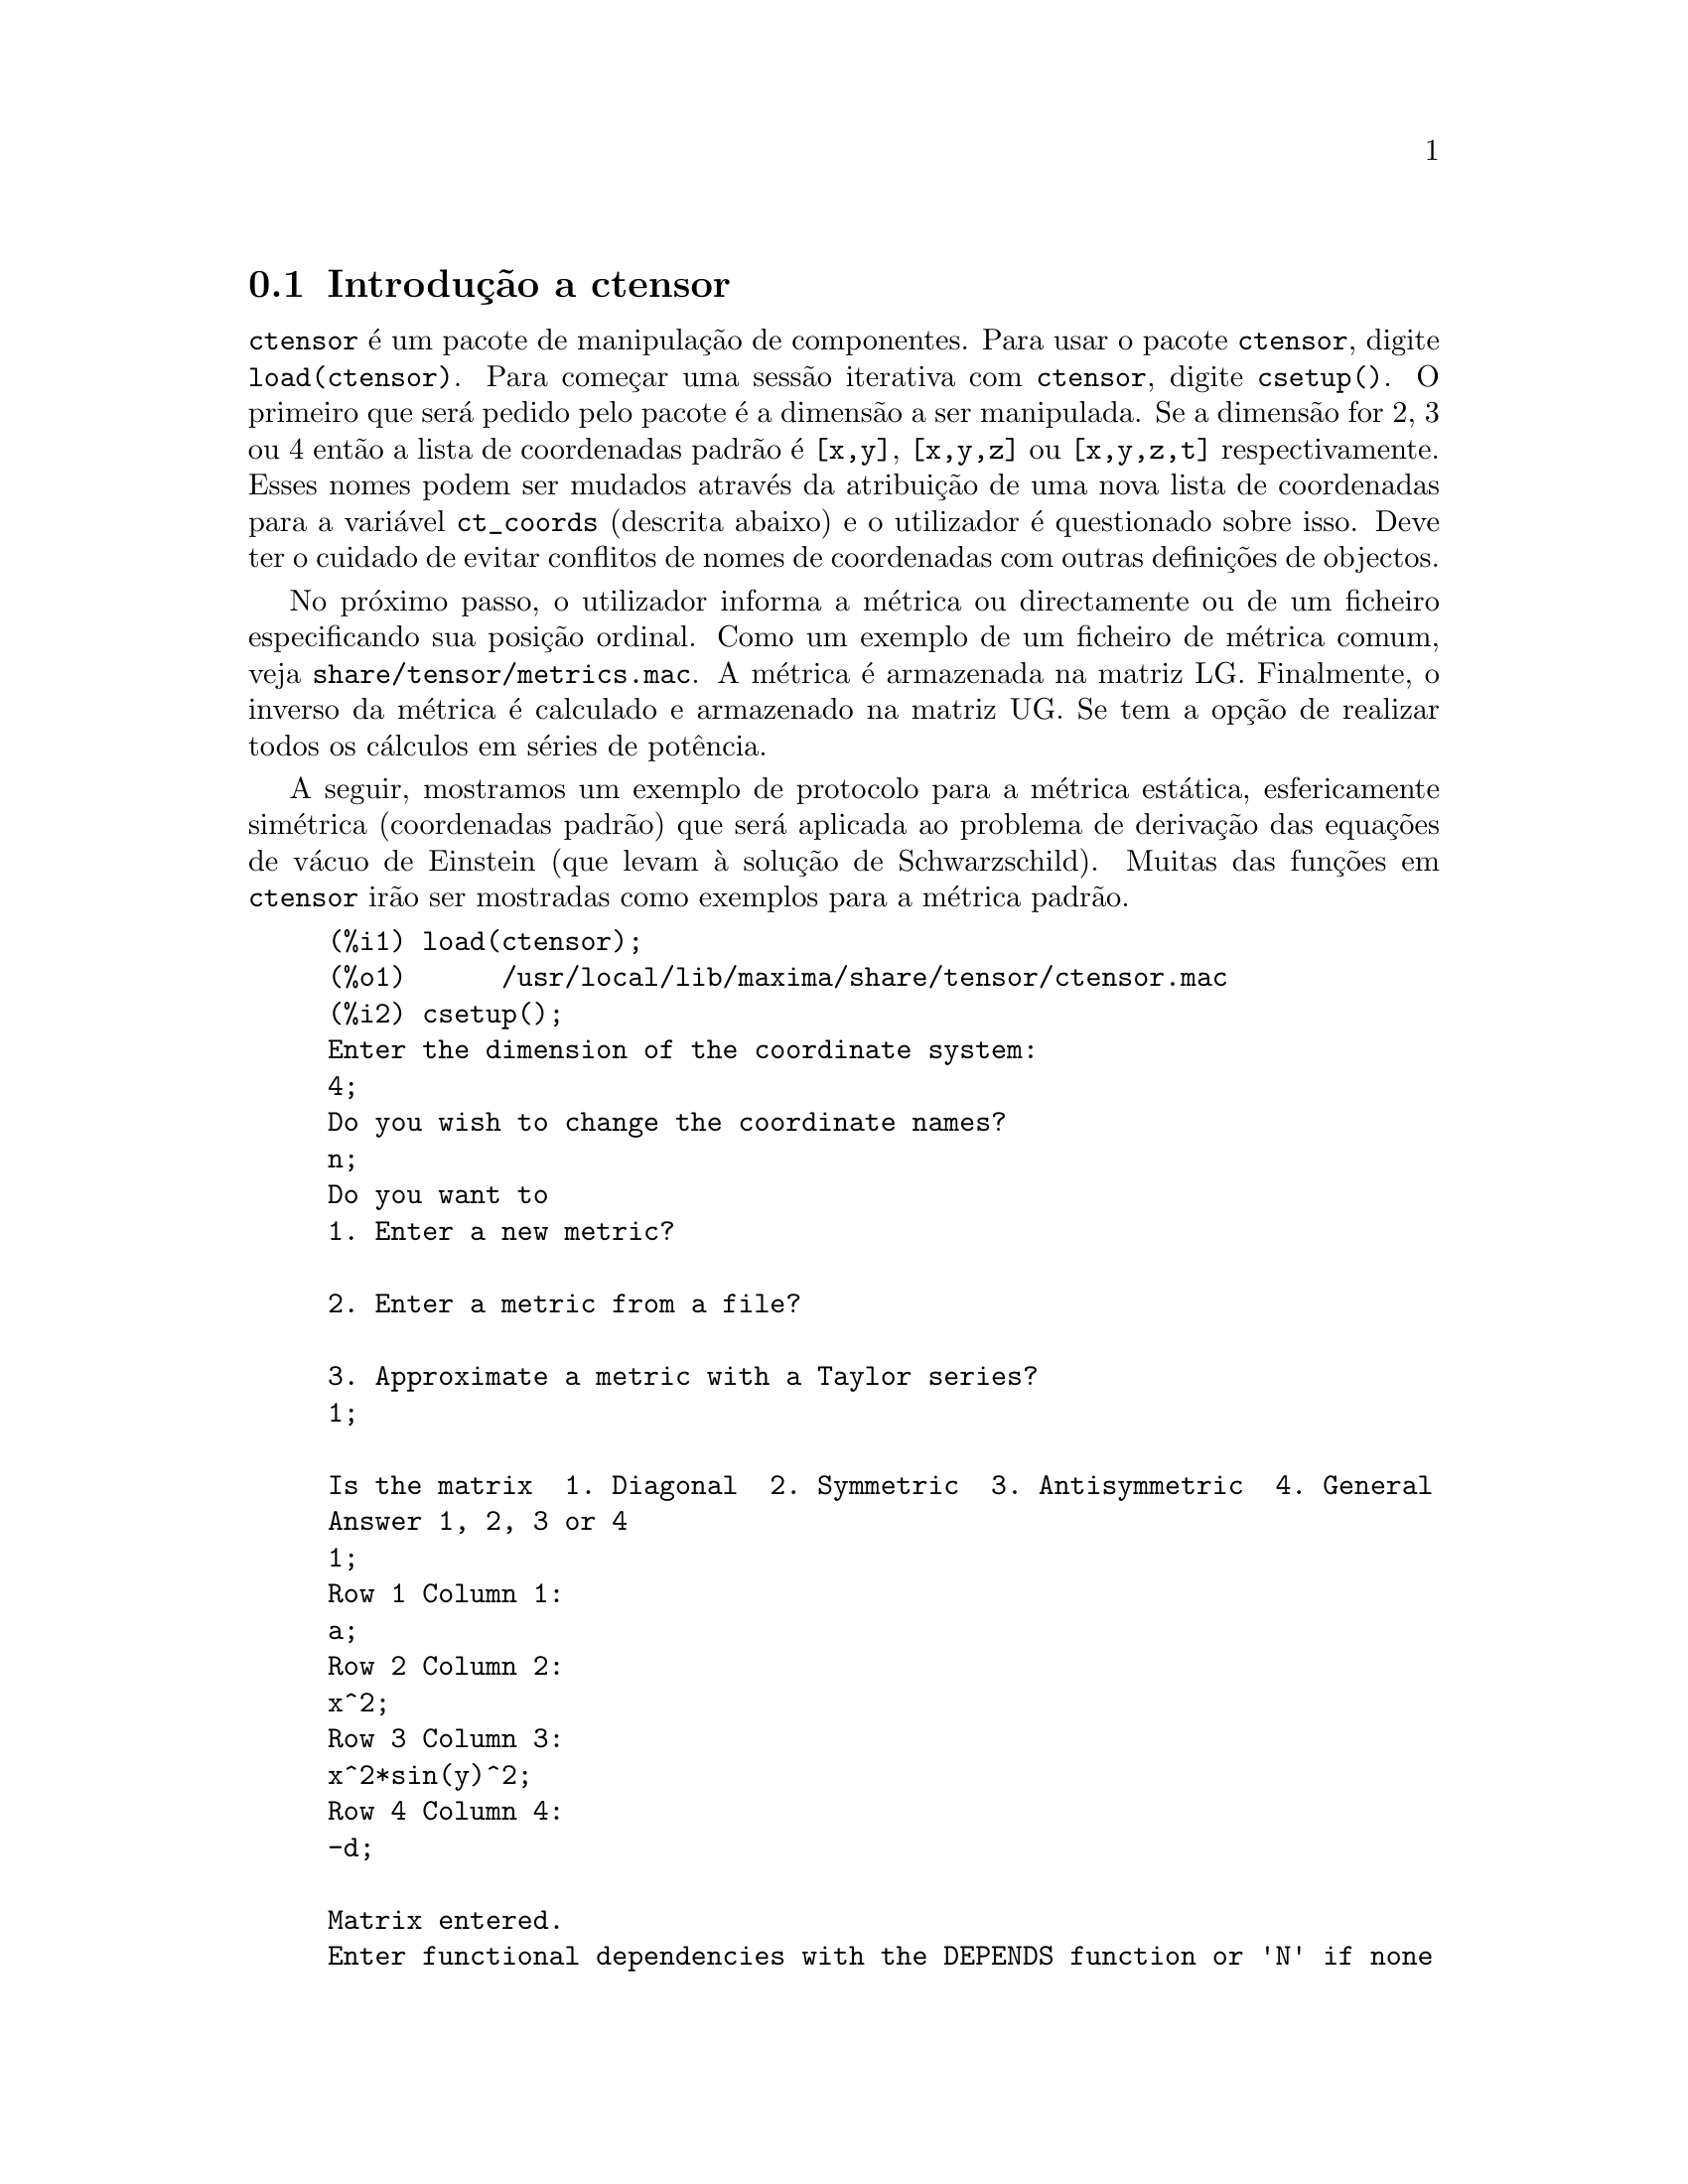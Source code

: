 @c /Ctensor.texi/1.31/Sun Jul 30 08:49:51 2006/-ko/
@menu
* Introdu@,{c}@~ao a ctensor::     
* Defini@,{c}@~oes para ctensor::     
@end menu

@node Introdu@,{c}@~ao a ctensor, Defini@,{c}@~oes para ctensor, ctensor, ctensor
@section Introdu@,{c}@~ao a ctensor

@code{ctensor} @'e um pacote de manipula@,{c}@~ao de
componentes.  Para usar o pacote @code{ctensor}, digite
@code{load(ctensor)}.  Para come@,{c}ar uma sess@~ao iterativa
com @code{ctensor}, digite @code{csetup()}. O primeiro que ser@'a pedido
pelo pacote @'e a dimens@~ao a ser manipulada. Se a dimens@~ao for 2, 3
ou 4 ent@~ao a lista de coordenadas padr@~ao @'e @code{[x,y]},
@code{[x,y,z]} ou @code{[x,y,z,t]} respectivamente.  Esses nomes podem
ser mudados atrav@'es da atribui@,{c}@~ao de uma nova lista de
coordenadas para a vari@'avel @code{ct_coords} (descrita abaixo) e o
utilizador @'e questionado sobre isso. Deve ter o cuidado de evitar
conflitos de nomes de coordenadas com outras defini@,{c}@~oes
de objectos.

No pr@'oximo passo, o utilizador informa a m@'etrica ou directamente ou
de um ficheiro especificando sua posi@,{c}@~ao ordinal. Como
um exemplo de um ficheiro de m@'etrica comum, veja
@file{share/tensor/metrics.mac}. A m@'etrica @'e armazenada na matriz
LG. Finalmente, o inverso da m@'etrica @'e calculado e armazenado na
matriz UG. Se tem a op@,{c}@~ao de realizar todos os
c@'alculos em s@'eries de pot@^encia.

A seguir, mostramos um exemplo de protocolo para a m@'etrica est@'atica,
esfericamente sim@'etrica (coordenadas padr@~ao) que ser@'a aplicada ao
problema de deriva@,{c}@~ao das equa@,{c}@~oes de
v@'acuo de Einstein (que levam @`a solu@,{c}@~ao de
Schwarzschild). Muitas das fun@,{c}@~oes em @code{ctensor}
ir@~ao ser mostradas como exemplos para a m@'etrica padr@~ao.

@example
(%i1) load(ctensor);
(%o1)      /usr/local/lib/maxima/share/tensor/ctensor.mac
(%i2) csetup();
Enter the dimension of the coordinate system: 
4;
Do you wish to change the coordinate names?
n;
Do you want to
1. Enter a new metric?

2. Enter a metric from a file?

3. Approximate a metric with a Taylor series?
1;

Is the matrix  1. Diagonal  2. Symmetric  3. Antisymmetric  4. General
Answer 1, 2, 3 or 4
1;
Row 1 Column 1:
a;
Row 2 Column 2:
x^2;
Row 3 Column 3:
x^2*sin(y)^2;
Row 4 Column 4:
-d;

Matrix entered.
Enter functional dependencies with the DEPENDS function or 'N' if none 
depends([a,d],x);
Do you wish to see the metric? 
y;
                          [ a  0       0        0  ]
                          [                        ]
                          [     2                  ]
                          [ 0  x       0        0  ]
                          [                        ]
                          [         2    2         ]
                          [ 0  0   x  sin (y)   0  ]
                          [                        ]
                          [ 0  0       0       - d ]
(%o2)                                done
(%i3) christof(mcs);
                                            a
                                             x
(%t3)                          mcs        = ---
                                  1, 1, 1   2 a

                                             1
(%t4)                           mcs        = -
                                   1, 2, 2   x

                                             1
(%t5)                           mcs        = -
                                   1, 3, 3   x

                                            d
                                             x
(%t6)                          mcs        = ---
                                  1, 4, 4   2 d

                                              x
(%t7)                          mcs        = - -
                                  2, 2, 1     a

                                           cos(y)
(%t8)                         mcs        = ------
                                 2, 3, 3   sin(y)

                                               2
                                          x sin (y)
(%t9)                      mcs        = - ---------
                              3, 3, 1         a

(%t10)                   mcs        = - cos(y) sin(y)
                            3, 3, 2

                                            d
                                             x
(%t11)                         mcs        = ---
                                  4, 4, 1   2 a
(%o11)                               done

@end example

@c end concepts ctensor
@node Defini@,{c}@~oes para ctensor,  , Introdu@,{c}@~ao a ctensor, ctensor

@section Defini@,{c}@~oes para ctensor

@subsection Inicializa@,{c}@~ao e configura@,{c}@~ao

@deffn {Fun@,{c}@~ao} csetup ()
@'E uma fun@,{c}@~ao no pacote @code{ctensor} (component
tensor) que inicializa o pacote e permite ao utilizador inserir uma
m@'etrica interativamente. Veja @code{ctensor} para mais detalhes.
@end deffn

@deffn {Fun@,{c}@~ao} cmetric (@var{dis})
@deffnx {Fun@,{c}@~ao} cmetric ()
@'E uma fun@,{c}@~ao no pacote @code{ctensor} que calcula o
inverso da m@'etrica e prepara o pacote para c@'alculos adiante.

Se @code{cframe_flag} for @code{false}, a fun@,{c}@~ao calcula
a m@'etrica inversa @code{ug} a partir da matriz @code{lg} (definida
pelo utilizador). O determinante da m@'etrica @'e tamb@'em calculado e
armazenado na vari@'avel @code{gdet}. Mais adiante, o pacote determina
se a m@'etrica @'e diagonal e escolhe o valor de @code{diagmetric}
conforme a determina@,{c}@~ao. Se o argumento opcional
@var{dis} estiver presente e n@~ao for @code{false}, a
sa@'{@dotless{i}}da @'e mostrada ao utilizador pela linha de comando
para que ele possa ver o inverso da m@'etrica.

Se @code{cframe_flag} for @code{true}, a fun@,{c}@~ao espera
que o valor de @code{fri} (a matriz referencial inversa) e @code{lfg} (a
m@'etrica do referencial) sejam definidas. A partir dessas, a matriz do
referencial @code{fr} e a m@'etrica do referencial inverso @code{ufg}
s@~ao calculadas.

@end deffn

@deffn {Fun@,{c}@~ao} ct_coordsys (@var{sistema_de_coordenadas}, @var{extra_arg})
@deffnx {Fun@,{c}@~ao} ct_coordsys (@var{sistema_de_coordenadas})
Escolhe um sistema de coordenadas predefinido e uma m@'etrica. O
argumento @var{sistema_de_coordenadas} pode ser um dos seguintes
s@'{@dotless{i}}mbolos:

@example

  SYMBOL               Dim Coordenadas       Descri@,{c}@~ao/coment@'arios
  --------------------------------------------------------------------------
  cartesian2d           2  [x,y]             Sist. de coord. cartesianas 2D
  polar                 2  [r,phi]           Sist. de coord. Polare
  elliptic              2  [u,v]
  confocalelliptic      2  [u,v]
  bipolar               2  [u,v]
  parabolic             2  [u,v]
  cartesian3d           3  [x,y,z]           Sist. de coord. cartesianas 3D
  polarcylindrical      3  [r,theta,z]
  ellipticcylindrical   3  [u,v,z]           El@'{@dotless{i}}ptica 2D com Z cil@'{@dotless{i}}ndrico
  confocalellipsoidal   3  [u,v,w]
  bipolarcylindrical    3  [u,v,z]           Bipolar 2D com Z cil@'{@dotless{i}}ndrico
  paraboliccylindrical  3  [u,v,z]           Parab@'olico 2D com Z cil@'{@dotless{i}}ndrico
  paraboloidal          3  [u,v,phi]
  conical               3  [u,v,w]
  toroidal              3  [u,v,phi]
  spherical             3  [r,theta,phi]     Sist. de coord. Esf@'ericas
  oblatespheroidal      3  [u,v,phi]
  oblatespheroidalsqrt  3  [u,v,phi]
  prolatespheroidal     3  [u,v,phi]
  prolatespheroidalsqrt 3  [u,v,phi]
  ellipsoidal           3  [r,theta,phi]
  cartesian4d           4  [x,y,z,t]         Sist. de coord. 4D
  spherical4d           4  [r,theta,eta,phi]
  exteriorschwarzschild 4  [t,r,theta,phi]   M@'etrica de Schwarzschild
  interiorschwarzschild 4  [t,z,u,v]        M@'etrica de Schwarzschild Interior
  kerr_newman           4  [t,r,theta,phi]   M@'etrica sim@'etrica axialmente alterada

@end example

@code{sistema_de_coordenadas} pode tamb@'em ser uma lista de fun@,{c}@~oes de transforma@,{c}@~ao,
seguida por uma lista contendo as var@'aveis coordenadas. Por exemplo,
pode especificar uma m@'etrica esf@'erica como segue:

@example

(%i1) load(ctensor);
(%o1)       /share/tensor/ctensor.mac
(%i2) ct_coordsys([r*cos(theta)*cos(phi),r*cos(theta)*sin(phi),
      r*sin(theta),[r,theta,phi]]);
(%o2)                                done
(%i3) lg:trigsimp(lg);
                           [ 1  0         0        ]
                           [                       ]
                           [     2                 ]
(%o3)                      [ 0  r         0        ]
                           [                       ]
                           [         2    2        ]
                           [ 0  0   r  cos (theta) ]
(%i4) ct_coords;
(%o4)                           [r, theta, phi]
(%i5) dim;
(%o5)                                  3

@end example

Fun@,{c}@~oes de transforma@,{c}@~ao podem tamb@'em
serem usadas quando @code{cframe_flag} for @code{true}:

@example

(%i1) load(ctensor);
(%o1)       /share/tensor/ctensor.mac
(%i2) cframe_flag:true;
(%o2)                                true
(%i3) ct_coordsys([r*cos(theta)*cos(phi),r*cos(theta)*sin(phi),
      r*sin(theta),[r,theta,phi]]);
(%o3)                                done
(%i4) fri;
      [ cos(phi) cos(theta)  - cos(phi) r sin(theta)  - sin(phi) r cos(theta) ]
      [                                                                       ]
(%o4) [ sin(phi) cos(theta)  - sin(phi) r sin(theta)   cos(phi) r cos(theta)  ]
      [                                                                       ]
      [     sin(theta)            r cos(theta)                   0            ]
(%i5) cmetric();
(%o5)                                false
(%i6) lg:trigsimp(lg);
                           [ 1  0         0        ]
                           [                       ]
                           [     2                 ]
(%o6)                      [ 0  r         0        ]
                           [                       ]
                           [         2    2        ]
                           [ 0  0   r  cos (theta) ]

@end example

O argumento opcional @var{extra_arg} pode ser qualquer um dos seguintes:
@c LOOKING AT share/tensor/ctensor.mac CIRCA LINE 837, misner IS RECOGNIZED ALSO; WHAT EFFECT DOES IT HAVE ??

@code{cylindrical} diz a @code{ct_coordsys} para anexar uma coordenada
adicional cil@'{@dotless{i}}ndrica.

@code{minkowski} diz a @code{ct_coordsys} para anexar uma coordenada com
assinatura m@'etrica negativa.

@code{all} diz a @code{ct_coordsys} para chamar @code{cmetric} e
@code{christof(false)} ap@'os escolher a m@'etrica.

@c GLOBAL VARIABLE verbose IS USED IN ctensor.mac IN JUST THIS ONE CONTEXT
Se a vari@'avel global @code{verbose} for escolhida para @code{true},
@code{ct_coordsys} mostra os valores de @code{dim}, @code{ct_coords}, e
ou @code{lg} ou @code{lfg} e @code{fri}, dependendo do valor de
@code{cframe_flag}.

@end deffn

@deffn {Fun@,{c}@~ao} init_ctensor ()
Inicializa o pacote @code{ctensor}.

A fun@,{c}@~ao @code{init_ctensor} reinicializa o pacote
@code{ctensor}. Essa fun@,{c}@~ao remove todos os arrays e
matrizes usados por @code{ctensor}, coloca todos os sinalizadores de
volta a seus valores padr@~ao, retorna @code{dim} para 4, e retorna a
m@'etrica do referencial para a m@'etrica do referencial de Lorentz.

@end deffn


@subsection Os tensores do espa@,{c}o curvo

O principal prop@'osito do pacote @code{ctensor} @'e calcular os
tensores do espa@,{c}(tempo) curvo, mais notavelmente os
tensores usados na relatividade geral.

Quando uma base m@'etrica @'e usada, @code{ctensor} pode calcular os
seguintes tensores:

@example

 lg  -- ug
   \      \
    lcs -- mcs -- ric -- uric 
              \      \       \
               \      tracer - ein -- lein
                \
                 riem -- lriem -- weyl
                     \
                      uriem


@end example

@code{ctensor} pode tamb@'em usar referenciais m@'oveis. Quando
@code{cframe_flag} for escolhida para @code{true}, os seguintes tensores
podem ser calculados:

@example

 lfg -- ufg
     \
 fri -- fr -- lcs -- mcs -- lriem -- ric -- uric
      \                       |  \      \       \
       lg -- ug               |   weyl   tracer - ein -- lein
                              |\
                              | riem
                              |
                              \uriem

@end example

@deffn {Fun@,{c}@~ao} christof (@var{dis})
Uma fun@,{c}@~ao no pacote @code{ctensor}.  Essa
fun@,{c}@~ao calcula os s@'{@dotless{i}}mbolos de Christoffel
de ambos os tipos.  O argumento @var{dis} determina quais resultados
s@~ao para serem imediatamente mostrados.  Os s@'{@dotless{i}}mbolos de
Christoffel de primeiro e de segundo tipo s@~ao armazenados nos arrays
@code{lcs[i,j,k]} e @code{mcs[i,j,k]} respectivamente e definidos para
serem sim@'etricos nos primeiros dois @'{@dotless{i}}ndices. Se o
argumento para @code{christof} for @code{lcs} ou for @code{mcs} ent@~ao
o @'unico valor n@~ao nulo de @code{lcs[i,j,k]} ou de @code{mcs[i,j,k]},
respectivamente, ser@'a mostrado. Se o argumento for @code{all} ent@~ao
o @'unico valor n@~ao nulo de @code{lcs[i,j,k]} e o @'unico valor n@~ao
nulo de @code{mcs[i,j,k]} ser@~ao mostrados.  Se o argumento for
@code{false} ent@~ao a exibi@,{c}@~ao dos elementos n@~ao
acontecer@'a. Os elementos do array @code{mcs[i,j,k]} s@~ao definidos de
uma tal maneira que o @'{@dotless{i}}ndice final @'e contravariante.
@end deffn

@deffn {Fun@,{c}@~ao} ricci (@var{dis})
Uma fun@,{c}@~ao no pacote @code{ctensor}.  @code{ricci}
calcula as componentes contravariantes (sim@'etricas) @code{ric[i,j]} do
tensor de Ricci.  Se o argumento @var{dis} for @code{true}, ent@~ao as
componentes n@~ao nulas s@~ao mostradas.
@end deffn

@deffn {Fun@,{c}@~ao} uricci (@var{dis})
Essa fun@,{c}@~ao primeiro calcula as componentes
contravariantes @code{ric[i,j]} do tensor de Ricci.  Ent@~ao o tensor
misto de Ricci @'e calculado usando o tensor m@'etrico contravariante.
Se o valor do argumento @var{dis} for @code{true}, ent@~ao essas
componentes mistas, @code{uric[i,j]} (o @'{@dotless{i}}ndice "i" @'e
covariante e o @'{@dotless{i}}ndice "j" @'e contravariante), ser@~ao
mostradas directamente.  De outra forma, @code{ricci(false)} ir@'a
simplesmente calcular as entradas do array @code{uric[i,j]} sem mostrar
os resultados.

@end deffn
@deffn {Fun@,{c}@~ao} scurvature ()

Retorna a curvatura escalar (obtida atrav@'es da
contra@,{c}@~ao do tensor de Ricci) do Riemaniano multiplicado
com a m@'etrica dada.

@end deffn
@deffn {Fun@,{c}@~ao} einstein (@var{dis})
Uma fun@,{c}@~ao no pacote @code{ctensor}.  @code{einstein}
calcula o tensor misto de Einstein ap@'os os s@'{@dotless{i}}mbolos de
Christoffel e o tensor de Ricci terem sido obtidos (com as
fun@,{c}@~oes @code{christof} e @code{ricci}).  Se o argumento
@var{dis} for @code{true}, ent@~ao os valores n@~ao nulos do tensor
misto de Einstein @code{ein[i,j]} ser@~ao mostrados quando @code{j} for
o @'{@dotless{i}}ndice contravariante.  A vari@'avel @code{rateinstein}
far@'a com que a simplifica@,{c}@~ao racional ocorra sobre
esses componentes. Se @code{ratfac} for @code{true} ent@~ao as
componentes ir@~ao tamb@'em ser factoradas.

@end deffn
@deffn {Fun@,{c}@~ao} leinstein (@var{dis})
Tensor covariante de Einstein. @code{leinstein} armazena o valor do
tensor covariante de Einstein no array @code{lein}. O tensor covariante
de Einstein @'e calculado a partir tensor misto de Einstein @code{ein}
atrav@'es da multiplica@,{c}@~ao desse pelo tensor
m@'etrico. Se o argumento @var{dis} for @code{true}, ent@~ao os valores
n@~ao nulos do tensor covariante de Einstein s@~ao mostrados.

@end deffn

@deffn {Fun@,{c}@~ao} riemann (@var{dis})
Uma fun@,{c}@~ao no pacote @code{ctensor}.  @code{riemann}
calcula o tensor de curvatura de Riemann a partir da m@'etrica dada e
correspondendo aos s@'{@dotless{i}}mbolos de Christoffel. As seguintes
conven@,{c}@~oes de @'{@dotless{i}}ndice s@~ao usadas:

@example
                l      _l       _l       _l   _m    _l   _m
 R[i,j,k,l] =  R    = |      - |      + |    |   - |    |
                ijk     ij,k     ik,j     mk   ij    mj   ik
@end example

Essa nota@,{c}@~ao @'e consistente com a
nota@,{c}@~ao usada por no pacote @code{itensor} e sua
fun@,{c}@~ao @code{icurvature}.  Se o argumento opcional
@var{dis} for @code{true}, as componentes n@~ao nulas
@code{riem[i,j,k,l]} ser@~ao mostradas.  Como com o tensor de Einstein,
v@'arios comutadores escolhidos pelo utilizador controlam a
simplifica@,{c}@~ao de componentes do tensor de Riemann.  Se
@code{ratriemann} for @code{true}, ent@~ao simplifica@,{c}@~ao
racional ser@'a feita. Se @code{ratfac} for @code{true} ent@~ao cada uma
das componentes ir@'a tamb@'em ser factorada.

Se a vari@'avel @code{cframe_flag} for @code{false}, o tensor de Riemann
@'e calculado directamente dos s@'{@dotless{i}}mbolos de Christoffel. Se
@code{cframe_flag} for @code{true}, o tensor covariante de Riemann @'e
calculado primeiro dos coeficientes de campo do referencial.

@end deffn

@deffn {Fun@,{c}@~ao} lriemann (@var{dis})
Tensor covariante de Riemann (@code{lriem[]}).

Calcula o tensor covariante de Riemann como o array @code{lriem}. Se o
argumento @var{dis} for @code{true}, @'unicos valores n@~ao nulos s@~ao
mostrados.

Se a vari@'avel @code{cframe_flag} for @code{true}, o tensor covariante
de Riemann @'e calculado directamente dos coeficientes de campo do
referencial. De outra forma, o tensor (3,1) de Riemann @'e calculado
primeiro.

Para informa@,{c}@~ao sobre a ordena@,{c}@~ao de
@'{@dotless{i}}ndice, veja @code{riemann}.

@end deffn

@deffn {Fun@,{c}@~ao} uriemann (@var{dis})
Calcula as componentes contravariantes do tensor de curvatura
 de Riemann como elementos do array @code{uriem[i,j,k,l]}.  Esses s@~ao
mostrados se @var{dis} for @code{true}.

@end deffn

@deffn {Fun@,{c}@~ao} rinvariant ()
Comp@~oe o invariante de Kretchmann (@code{kinvariant}) obtido atrav@'es
da contra@,{c}@~ao dos tensores

@example
lriem[i,j,k,l]*uriem[i,j,k,l].
@end example

Esse objecto n@~ao @'e automaticamente simplificado devido ao facto de
poder ser muito largo.

@end deffn

@deffn {Fun@,{c}@~ao} weyl (@var{dis})
Calcula o tensor conformal de Weyl.  Se o argumento @var{dis} for
@code{true}, as componentes n@~ao nulas @code{weyl[i,j,k,l]} ir@~ao ser
mostradas para o utilizador.  De outra forma, essas componentes ir@~ao
simplesmente serem calculadas e armazenadas.  Se o comutador
@code{ratweyl} @'e escolhido para @code{true}, ent@~ao as componentes
ir@~ao ser racionalmente simplificadas; se @code{ratfac} for @code{true}
ent@~ao os resultados ir@~ao ser factorados tamb@'em.

@end deffn

@subsection Expans@~ao das s@'eries de Taylor

O pacote @code{ctensor} possui a habilidade para truncar resultados
assumindo que eles s@~ao aproxima@,{c}@~oes das s@'eries de
Taylor. Esse comportamenteo @'e controlado atrav@'es da vari@'avel
@code{ctayswitch}; quando escolhida para @code{true}, @code{ctensor} faz
uso internamente da fun@,{c}@~ao @code{ctaylor} quando
simplifica resultados.

A fun@,{c}@~ao @code{ctaylor} @'e invocada pelas seguintes fun@,{c}@~oes de @code{ctensor}:

@example

    Function     Comments
    ---------------------------------
    christof()   s@'o para mcs
    ricci()
    uricci()
    einstein()
    riemann()
    weyl()
    checkdiv()
@end example

@deffn {Fun@,{c}@~ao} ctaylor ()

A fun@,{c}@~ao @code{ctaylor} trunca seus argumentos atrav@'es
da convers@~ao destes para uma s@'erie de Taylor usando @code{taylor}, e
ent@~ao chamando @code{ratdisrep}. Isso tem efeito combinado de
abandonar termos de ordem mais alta na vari@'avel de expans@~ao
@code{ctayvar}. A ordem dos termos que podem ser abandonados @'e
definida atrav@'es de @code{ctaypov}; o ponto em torno do qual a
expans@~ao da s@'erie @'e realizada est@'a especificado em
@code{ctaypt}.

Como um exemplo, considere uma m@'etrica simples que @'e uma
perturba@,{c}@~ao da m@'etrica de Minkowski. Sem
restri@,{c}@~oes adicionais, mesmo uma m@'etrica diagonal
produz express@~oes para o tensor de Einstein que s@~ao de longe muito
complexas:

@example

(%i1) load(ctensor);
(%o1)       /share/tensor/ctensor.mac
(%i2) ratfac:true;
(%o2)                                true
(%i3) derivabbrev:true;
(%o3)                                true
(%i4) ct_coords:[t,r,theta,phi];
(%o4)                         [t, r, theta, phi]
(%i5) lg:matrix([-1,0,0,0],[0,1,0,0],[0,0,r^2,0],[0,0,0,r^2*sin(theta)^2]);
                        [ - 1  0  0         0        ]
                        [                            ]
                        [  0   1  0         0        ]
                        [                            ]
(%o5)                   [          2                 ]
                        [  0   0  r         0        ]
                        [                            ]
                        [              2    2        ]
                        [  0   0  0   r  sin (theta) ]
(%i6) h:matrix([h11,0,0,0],[0,h22,0,0],[0,0,h33,0],[0,0,0,h44]);
                            [ h11   0    0    0  ]
                            [                    ]
                            [  0   h22   0    0  ]
(%o6)                       [                    ]
                            [  0    0   h33   0  ]
                            [                    ]
                            [  0    0    0   h44 ]
(%i7) depends(l,r);
(%o7)                               [l(r)]
(%i8) lg:lg+l*h;
         [ h11 l - 1      0          0                 0            ]
         [                                                          ]
         [     0      h22 l + 1      0                 0            ]
         [                                                          ]
(%o8)    [                        2                                 ]
         [     0          0      r  + h33 l            0            ]
         [                                                          ]
         [                                    2    2                ]
         [     0          0          0       r  sin (theta) + h44 l ]
(%i9) cmetric(false);
(%o9)                                done
(%i10) einstein(false);
(%o10)                               done
(%i11) ntermst(ein);
[[1, 1], 62] 
[[1, 2], 0] 
[[1, 3], 0] 
[[1, 4], 0] 
[[2, 1], 0] 
[[2, 2], 24] 
[[2, 3], 0] 
[[2, 4], 0] 
[[3, 1], 0] 
[[3, 2], 0] 
[[3, 3], 46] 
[[3, 4], 0] 
[[4, 1], 0] 
[[4, 2], 0] 
[[4, 3], 0] 
[[4, 4], 46] 
(%o12)                               done

@end example

Todavia, se n@'os recalcularmos esse exemplo como uma
aproxima@,{c}@~ao que @'e linear na vari@'avel @code{l},
pegamos express@~oes muito simples:

@example

(%i14) ctayswitch:true;
(%o14)                               true
(%i15) ctayvar:l;
(%o15)                                 l
(%i16) ctaypov:1;
(%o16)                                 1
(%i17) ctaypt:0;
(%o17)                                 0
(%i18) christof(false);
(%o18)                               done
(%i19) ricci(false);
(%o19)                               done
(%i20) einstein(false);
(%o20)                               done
(%i21) ntermst(ein);
[[1, 1], 6] 
[[1, 2], 0] 
[[1, 3], 0] 
[[1, 4], 0] 
[[2, 1], 0] 
[[2, 2], 13] 
[[2, 3], 2] 
[[2, 4], 0] 
[[3, 1], 0] 
[[3, 2], 2] 
[[3, 3], 9] 
[[3, 4], 0] 
[[4, 1], 0] 
[[4, 2], 0] 
[[4, 3], 0] 
[[4, 4], 9] 
(%o21)                               done
(%i22) ratsimp(ein[1,1]);
                         2      2  4               2     2
(%o22) - (((h11 h22 - h11 ) (l )  r  - 2 h33 l    r ) sin (theta)
                              r               r r

                                2               2      4    2
                  - 2 h44 l    r  - h33 h44 (l ) )/(4 r  sin (theta))
                           r r                r



@end example

Essa compatibilidade pode ser @'util, por exemplo, quando trabalhamos no
limite do campo fraco longe de uma fonte gravitacional.

@end deffn
    

@subsection Campos de referencial

Quando a vari@'avel @code{cframe_flag} for escolhida para @code{true}, o
pacote @code{ctensor} executa seus c@'alculos usando um referencial
m@'ovel.

@deffn {Fun@,{c}@~ao} frame_bracket (@var{fr}, @var{fri}, @var{diagframe})
O delimitador do referencial (@code{fb[]}).

Calcula o delimitador do referencial conforme a seguinte
defini@,{c}@~ao:

@example
   c          c         c        d     e
ifb   = ( ifri    - ifri    ) ifr   ifr
   ab         d,e       e,d      a     b
@end example

@end deffn

@subsection Classifica@,{c}@~ao Alg@'ebrica

Um novo recurso (a partir de November de 2004) de @code{ctensor} @'e sua habilidade para
calcular a classifica@,{c}@~ao de Petrov de uma m@'etrica espa@,{c}o tempo tetradimensional.
Para uma demonstra@,{c}@~ao dessa compatibilidade, veja o ficheiro
@code{share/tensor/petrov.dem}.

@deffn {Fun@,{c}@~ao} nptetrad ()
Calcula um tetrad nulo de Newman-Penrose (@code{np}) e seus @'{@dotless{i}}ndices ascendentes
em contrapartida (@code{npi}). Veja @code{petrov} para um exemplo.

O tetrad nulo @'e constru@'{@dotless{i}}do assumindo que um referencial
m@'etrico ortonormal tetradimensional com assinatura m@'etrica (-,+,+,+)
est@'a sendo usada.  As componentes do tetrad nulo s@~ao relacionadas
para a matriz referencial inversa como segue:

@example

np  = (fri  + fri ) / sqrt(2)
  1       1      2

np  = (fri  - fri ) / sqrt(2)
  2       1      2

np  = (fri  + %i fri ) / sqrt(2)
  3       3         4

np  = (fri  - %i fri ) / sqrt(2)
  4       3         4

@end example

@end deffn

@deffn {Fun@,{c}@~ao} psi (@var{dis})
Calcula os cinco coeficientes de Newman-Penrose @code{psi[0]}...@code{psi[4]}.
Se @code{psi} for escolhida para @code{true}, os coeficientes s@~ao mostrados.
Veja @code{petrov} para um exemplo.

Esses coeficientes s@~ao calculados a partir do tensor de Weyl em uma
base de coordenada.  Se uma base de referencial for usada, o tensor de Weyl
@'e primeiro convertido para a base de coordenada, que pode ser um
procedimento computacional expans@'{@dotless{i}}vel. Por essa raz@~ao,
em alguns casos pode ser mais vantajoso usar uma base de coordenada em
primeiro lugar antes que o tensor de Weyl seja calculado. Note todavia,
que para a constru@,{c}@~ao de um tetrad nulo de
Newman-Penrose @'e necess@'ario uma base de referencial. Portanto, uma
sequ@^encia de c@'alculo expressiva pode come@,{c}ar com uma
base de referencial, que @'e ent@~ao usada para calcular @code{lg}
(calculada automaticamente atrav@'es de @code{cmetric}) e em seguida
calcula @code{ug}. Nesse ponto, pode comutar de volta para uma base de
coordenada escolhendo @code{cframe_flag} para @code{false} antes de
come@,{c}ar a calcular os s@'{@dotless{i}}mbolos de
Christoffel. Mudando para uma base de referencial num est@'agio posterior
pode retornar resultados inconsistentes, j@'a que pode terminar com uma
grande mistura de tensores, alguns calculados numa base de referencial, e
outros numa base de coordenada, sem nenhum modo para distinguir entre os
dois tipos.

@end deffn

@deffn {Fun@,{c}@~ao} petrov ()
Calcula a classifica@,{c}@~ao de petrov da m@'etrica caracterizada atrav@'es de @code{psi[0]}...@code{psi[4]}.

Por exemplo, o seguinte demonstra como obter a classifica@,{c}@~ao de Petrov
da m@'etrica de Kerr:

@example
(%i1) load(ctensor);
(%o1)       /share/tensor/ctensor.mac
(%i2) (cframe_flag:true,gcd:spmod,ctrgsimp:true,ratfac:true);
(%o2)                                true
(%i3) ct_coordsys(exteriorschwarzschild,all);
(%o3)                                done
(%i4) ug:invert(lg)$
(%i5) weyl(false);
(%o5)                                done
(%i6) nptetrad(true);
(%t6) np = 

       [  sqrt(r - 2 m)           sqrt(r)                                     ]
       [ ---------------   ---------------------      0             0         ]
       [ sqrt(2) sqrt(r)   sqrt(2) sqrt(r - 2 m)                              ]
       [                                                                      ]
       [  sqrt(r - 2 m)            sqrt(r)                                    ]
       [ ---------------  - ---------------------     0             0         ]
       [ sqrt(2) sqrt(r)    sqrt(2) sqrt(r - 2 m)                             ]
       [                                                                      ]
       [                                              r      %i r sin(theta)  ]
       [        0                    0             -------   ---------------  ]
       [                                           sqrt(2)       sqrt(2)      ]
       [                                                                      ]
       [                                              r       %i r sin(theta) ]
       [        0                    0             -------  - --------------- ]
       [                                           sqrt(2)        sqrt(2)     ]

                             sqrt(r)          sqrt(r - 2 m)
(%t7) npi = matrix([- ---------------------, ---------------, 0, 0], 
                      sqrt(2) sqrt(r - 2 m)  sqrt(2) sqrt(r)

          sqrt(r)            sqrt(r - 2 m)
[- ---------------------, - ---------------, 0, 0], 
   sqrt(2) sqrt(r - 2 m)    sqrt(2) sqrt(r)

           1               %i
[0, 0, ---------, --------------------], 
       sqrt(2) r  sqrt(2) r sin(theta)

           1                 %i
[0, 0, ---------, - --------------------])
       sqrt(2) r    sqrt(2) r sin(theta)

(%o7)                                done
(%i7) psi(true);
(%t8)                              psi  = 0
                                      0

(%t9)                              psi  = 0
                                      1

                                          m
(%t10)                             psi  = --
                                      2    3
                                          r

(%t11)                             psi  = 0
                                      3

(%t12)                             psi  = 0
                                      4
(%o12)                               done
(%i12) petrov();
(%o12)                                 D

@end example

A fun@,{c}@~ao de classifica@,{c}@~ao Petrov @'e baseada no algoritmo publicado em
"Classifying geometries in general relativity: III Classification in practice"
por Pollney, Skea, e d'Inverno, Class. Quant. Grav. 17 2885-2902 (2000).
Exceto para alguns casos de teste simples, a implementa@,{c}@~ao n@~ao est@'a testada at@'e
19 de Dezembro de 2004, e @'e prov@'avel que contenha erros.

@end deffn


@subsection Tors@~ao e n@~ao metricidade

@code{ctensor} possui a habilidade de calcular e incluir coeficientes de tors@~ao e n@~ao
metricidade nos coeficientes de conec@,{c}@~ao.

Os coeficientes de tors@~ao s@~ao calculados a partir de um tensor fornecido pelo utilizador
@code{tr}, que pode ser um tensor de categoria (2,1).  A partir disso, os coeficientes de
tors@~ao @code{kt} s@~ao calculados de acordo com a seguinte f@'ormula:

@example

              m          m      m
       - g  tr   - g   tr   - tr   g
          im  kj    jm   ki     ij  km
kt   = -------------------------------
  ijk                 2


  k     km
kt   = g   kt
  ij         ijm

@end example

Note que somente o tensor de @'{@dotless{i}}ndice misto @'e calculao e armazenado no
array @code{kt}.

Os coeficientes de n@~ao metricidade s@~ao calculados a partir  do vector de n@~ao metricidade
fornecido pelo utilizador @code{nm}. A partir disso, os coeficientes de n@~ao metricidade
@code{nmc} s@~ao calculados como segue:

@example

             k    k        km
       -nm  D  - D  nm  + g   nm  g
   k      i  j    i   j         m  ij
nmc  = ------------------------------
   ij                2

@end example

onde D simboliza o delta de Kronecker.

Quando @code{ctorsion_flag} for escolhida para @code{true}, os valores de @code{kt}
s@~ao subtra@'{@dotless{i}}dos dos coeficientes de conec@,{c}@~ao indexados mistos calculados atrav@'es de
@code{christof} e armazenados em @code{mcs}. Similarmente, se @code{cnonmet_flag}
for escolhida para @code{true}, os valores de @code{nmc} s@~ao subtra@'{@dotless{i}}dos dos
coeficientes de conec@,{c}@~ao indexados mistos.

Se necess@'ario, @code{christof} chama as fun@,{c}@~oes @code{contortion} e
@code{nonmetricity} com o objectivo de calcular @code{kt} e @code{nm}.

@deffn {Fun@,{c}@~ao} contortion (@var{tr})

Calcula os coeficientes de contors@~ao de categoria (2,1) a partir do tensor de tors@~ao @var{tr}.

@end deffn

@deffn {Fun@,{c}@~ao} nonmetricity (@var{nm})

Calcula o coeficiente de n@~ao metricidade de categoria (2,1) a partir do vector de
n@~ao metricidade @var{nm}.

@end deffn



@subsection Recursos diversos

@deffn {Fun@,{c}@~ao} ctransform (@var{M})
Uma fun@,{c}@~ao no pacote @code{ctensor}
que ir@'a executar uma transforma@,{c}@~ao de coordenadas
sobre uma matriz sim@'etrica quadrada arbitr@'aria @var{M}. O utilizador deve informar as
fun@,{c}@~aoes que definem a transforma@,{c}@~ao.  (Formalmente chamada @code{transform}.)

@end deffn

@deffn {Fun@,{c}@~ao} findde (@var{A}, @var{n})

Retorna uma lista de equa@,{c}@~oes diferenciais @'unicas (express@~oes)
correspondendo aos elementos do array quadrado @var{n} dimensional
@var{A}. Actualmente, @var{n} pode ser 2 ou 3. @code{deindex} @'e uma lista global
contendo os @'{@dotless{i}}ndices de @var{A} correspondendo a essas @'unicas
equa@,{c}@~oes diferenciais. Para o tensor de Einstein (@code{ein}), que
@'e um array dimensional, se calculado para a m@'etrica no exemplo
abaixo, @code{findde} fornece as seguintes equa@,{c}@~oes diferenciais independentes:


@example
(%i1) load(ctensor);
(%o1)       /share/tensor/ctensor.mac
(%i2) derivabbrev:true;
(%o2)                                true
(%i3) dim:4;
(%o3)                                  4
(%i4) lg:matrix([a,0,0,0],[0,x^2,0,0],[0,0,x^2*sin(y)^2,0],[0,0,0,-d]);
                          [ a  0       0        0  ]
                          [                        ]
                          [     2                  ]
                          [ 0  x       0        0  ]
(%o4)                     [                        ]
                          [         2    2         ]
                          [ 0  0   x  sin (y)   0  ]
                          [                        ]
                          [ 0  0       0       - d ]
(%i5) depends([a,d],x);
(%o5)                            [a(x), d(x)]
(%i6) ct_coords:[x,y,z,t];
(%o6)                            [x, y, z, t]
(%i7) cmetric();
(%o7)                                done
(%i8) einstein(false);
(%o8)                                done
(%i9) findde(ein,2);
                                            2
(%o9) [d  x - a d + d, 2 a d d    x - a (d )  x - a  d d  x + 2 a d d
        x                     x x         x        x    x            x

                                                        2          2
                                                - 2 a  d , a  x + a  - a]
                                                     x      x
(%i10) deindex;
(%o10)                     [[1, 1], [2, 2], [4, 4]]

@end example


@end deffn
@deffn {Fun@,{c}@~ao} cograd ()
Calcula o gradiente covariante de uma fun@,{c}@~ao escalar permitindo ao
utilizador escolher o nome do vector correspondente como o exemplo sob
@code{contragrad} ilustra.
@end deffn
@deffn {Fun@,{c}@~ao} contragrad ()

Calcula o gradiente contravariante de uma fun@,{c}@~ao escalar permitindo
@c "vector^F2name^F*" LOOKS LIKE IT NEEDS TO BE FIXED UP, NOT SURE HOW THOUGH
ao utilizador escolher o nome do vector correspondente como o exemplo
abaixo como ilustra a m@'etrica de Schwarzschild:

@example

(%i1) load(ctensor);
(%o1)       /share/tensor/ctensor.mac
(%i2) derivabbrev:true;
(%o2)                                true
(%i3) ct_coordsys(exteriorschwarzschild,all);
(%o3)                                done
(%i4) depends(f,r);
(%o4)                               [f(r)]
(%i5) cograd(f,g1);
(%o5)                                done
(%i6) listarray(g1);
(%o6)                            [0, f , 0, 0]
                                      r
(%i7) contragrad(f,g2);
(%o7)                                done
(%i8) listarray(g2);
                               f  r - 2 f  m
                                r        r
(%o8)                      [0, -------------, 0, 0]
                                     r

@end example

@end deffn
@deffn {Fun@,{c}@~ao} dscalar ()
Calcula o tensor d'Alembertiano da fun@,{c}@~ao escalar assim que
as depend@^encias tiverem sido declaradas sobre a fun@,{c}@~ao. Po exemplo:

@example
(%i1) load(ctensor);
(%o1)       /share/tensor/ctensor.mac
(%i2) derivabbrev:true;
(%o2)                                true
(%i3) ct_coordsys(exteriorschwarzschild,all);
(%o3)                                done
(%i4) depends(p,r);
(%o4)                               [p(r)]
(%i5) factor(dscalar(p));
                          2
                    p    r  - 2 m p    r + 2 p  r - 2 m p
                     r r           r r        r          r
(%o5)               --------------------------------------
                                       2
                                      r
@end example

@end deffn
@deffn {Fun@,{c}@~ao} checkdiv ()

Calcula a diverg@^encia covariante do tensor de segunda categoria misto
(cujo primeiro @'{@dotless{i}}ndice deve ser covariante) imprimindo as
correspondentes n componentes do campo do vector (a diverg@^encia) onde
n = @code{dim}. Se o argumento para a fun@,{c}@~ao for @code{g} ent@~ao a
diverg@^encia do tensor de Einstein ser@'a formada e pode ser zero.
Adicionalmente, a diverg@^encia (vector) @'e dada no array chamado @code{div}.
@end deffn

@deffn {Fun@,{c}@~ao} cgeodesic (@var{dis})
Uma fun@,{c}@~ao no pacote @code{ctensor}.
@code{cgeodesic} calcula as equa@,{c}@~oes geod@'esicas de
movimento para uma dada m@'etrica.  Elas s@~ao armazenadas no array @code{geod[i]}.  Se
o argumento @var{dis} for @code{true} ent@~ao essas equa@,{c}@~oes s@~ao mostradas.

@end deffn


@deffn {Fun@,{c}@~ao} bdvac (@var{f})

Gera as componentes covariantes das equa@,{c}@~oes de campo de v@'acuo da
teoria de gravita@,{c}@~ao de Brans-Dicke. O campo escalar @'e especificado
atrav@'es do argumento @var{f}, que pode ser um nome de fun@,{c}@~ao (com ap@'ostrofo)
com depend@^encias funcionais, e.g., @code{'p(x)}.

As componentes de segunda categoria do tensor campo covariante s@~ao as componentes de segunda categoria
representadas pelo array @code{bd}.

@end deffn

@deffn {Fun@,{c}@~ao} invariant1 ()

Gera o tensor misto de Euler-Lagrange (equa@,{c}@~oes de campo) para a
densidade invariante de R^2. As equa@,{c}@~oes de campo s@~ao componentes de um
array chamado @code{inv1}.

@end deffn

@deffn {Fun@,{c}@~ao} invariant2 ()

*** NOT YET IMPLEMENTED ***

Gera o tensor misto de Euler-Lagrange (equa@,{c}@~oes de campo) para a
densidade invariante de @code{ric[i,j]*uriem[i,j]}. As equa@,{c}@~oes de campo s@~ao as
componentes de um array chamado @code{inv2}.


@end deffn
@deffn {Fun@,{c}@~ao} bimetric ()

*** NOT YET IMPLEMENTED ***

Gera as euaua@,{c}@~oes de campo da teoria bim@'etrica de Rosen. As equa@,{c}@~oes
de campo s@~ao as componentes de um array chamado @code{rosen}.

@end deffn

@subsection Fun@,{c}@~oes utilit@'arias

@deffn {Fun@,{c}@~ao} diagmatrixp (@var{M})

Retorna @code{true} se @var{M} for uma matriz diagonal ou um array (2D).

@end deffn

@deffn {Fun@,{c}@~ao} symmetricp (@var{M})

Retorna @code{true} se @var{M} for uma matriz sim@'etrica ou um array (2D).

@end deffn

@deffn {Fun@,{c}@~ao} ntermst (@var{f})
Fornece ao utilizador um r@'apido quadro do "tamanho" do tensor duplamente
subscrito (array) @var{f}.  Imprime uma lista de dois elementos onde o segundo
elemento corresponde a N-TERMOS de componentes especificadas atrav@'es dos primeiros
elementos.  Nesse caminho, @'e poss@'{@dotless{i}}vel rapidamente encontrar as express@~oes
n@~ao nulas e tentar simplifica@,{c}@~ao.

@end deffn

@deffn {Fun@,{c}@~ao} cdisplay (@var{ten})
Mostra todos os elementos do tensor @var{ten}, como representados por
um array multidimensional. Tensores de categoria 0 e 1, assim como outros tipos de
vari@'aveis, s@~ao mostrados com @code{ldisplay}. Tensores de categoria 2 s@~ao
mostrados como matrizes bidimensionais, enquanto tensores de alta categoria s@~ao mostrados
como uma lista de matrizes bidimensionais. Por exemplo, o tensor de Riemann da
m@'etrica de Schwarzschild pode ser visto como:

@example
(%i1) load(ctensor);
(%o1)       /share/tensor/ctensor.mac
(%i2) ratfac:true;
(%o2)                                true
(%i3) ct_coordsys(exteriorschwarzschild,all);
(%o3)                                done
(%i4) riemann(false);
(%o4)                                done
(%i5) cdisplay(riem);
               [ 0               0                    0            0      ]
               [                                                          ]
               [                              2                           ]
               [      3 m (r - 2 m)   m    2 m                            ]
               [ 0  - ------------- + -- - ----       0            0      ]
               [            4          3     4                            ]
               [           r          r     r                             ]
               [                                                          ]
    riem     = [                                 m (r - 2 m)              ]
        1, 1   [ 0               0               -----------       0      ]
               [                                      4                   ]
               [                                     r                    ]
               [                                                          ]
               [                                              m (r - 2 m) ]
               [ 0               0                    0       ----------- ]
               [                                                   4      ]
               [                                                  r       ]

                                [    2 m (r - 2 m)       ]
                                [ 0  -------------  0  0 ]
                                [          4             ]
                                [         r              ]
                     riem     = [                        ]
                         1, 2   [ 0        0        0  0 ]
                                [                        ]
                                [ 0        0        0  0 ]
                                [                        ]
                                [ 0        0        0  0 ]

                                [         m (r - 2 m)    ]
                                [ 0  0  - -----------  0 ]
                                [              4         ]
                                [             r          ]
                     riem     = [                        ]
                         1, 3   [ 0  0        0        0 ]
                                [                        ]
                                [ 0  0        0        0 ]
                                [                        ]
                                [ 0  0        0        0 ]

                                [            m (r - 2 m) ]
                                [ 0  0  0  - ----------- ]
                                [                 4      ]
                                [                r       ]
                     riem     = [                        ]
                         1, 4   [ 0  0  0        0       ]
                                [                        ]
                                [ 0  0  0        0       ]
                                [                        ]
                                [ 0  0  0        0       ]

                               [       0         0  0  0 ]
                               [                         ]
                               [       2 m               ]
                               [ - ------------  0  0  0 ]
                    riem     = [    2                    ]
                        2, 1   [   r  (r - 2 m)          ]
                               [                         ]
                               [       0         0  0  0 ]
                               [                         ]
                               [       0         0  0  0 ]

                   [     2 m                                         ]
                   [ ------------  0        0               0        ]
                   [  2                                              ]
                   [ r  (r - 2 m)                                    ]
                   [                                                 ]
                   [      0        0        0               0        ]
                   [                                                 ]
        riem     = [                         m                       ]
            2, 2   [      0        0  - ------------        0        ]
                   [                     2                           ]
                   [                    r  (r - 2 m)                 ]
                   [                                                 ]
                   [                                         m       ]
                   [      0        0        0         - ------------ ]
                   [                                     2           ]
                   [                                    r  (r - 2 m) ]

                                [ 0  0       0        0 ]
                                [                       ]
                                [            m          ]
                                [ 0  0  ------------  0 ]
                     riem     = [        2              ]
                         2, 3   [       r  (r - 2 m)    ]
                                [                       ]
                                [ 0  0       0        0 ]
                                [                       ]
                                [ 0  0       0        0 ]

                                [ 0  0  0       0       ]
                                [                       ]
                                [               m       ]
                                [ 0  0  0  ------------ ]
                     riem     = [           2           ]
                         2, 4   [          r  (r - 2 m) ]
                                [                       ]
                                [ 0  0  0       0       ]
                                [                       ]
                                [ 0  0  0       0       ]

                                      [ 0  0  0  0 ]
                                      [            ]
                                      [ 0  0  0  0 ]
                                      [            ]
                           riem     = [ m          ]
                               3, 1   [ -  0  0  0 ]
                                      [ r          ]
                                      [            ]
                                      [ 0  0  0  0 ]

                                      [ 0  0  0  0 ]
                                      [            ]
                                      [ 0  0  0  0 ]
                                      [            ]
                           riem     = [    m       ]
                               3, 2   [ 0  -  0  0 ]
                                      [    r       ]
                                      [            ]
                                      [ 0  0  0  0 ]

                               [   m                      ]
                               [ - -   0   0       0      ]
                               [   r                      ]
                               [                          ]
                               [        m                 ]
                               [  0   - -  0       0      ]
                    riem     = [        r                 ]
                        3, 3   [                          ]
                               [  0    0   0       0      ]
                               [                          ]
                               [              2 m - r     ]
                               [  0    0   0  ------- + 1 ]
                               [                 r        ]

                                    [ 0  0  0    0   ]
                                    [                ]
                                    [ 0  0  0    0   ]
                                    [                ]
                         riem     = [            2 m ]
                             3, 4   [ 0  0  0  - --- ]
                                    [             r  ]
                                    [                ]
                                    [ 0  0  0    0   ]

                                [       0        0  0  0 ]
                                [                        ]
                                [       0        0  0  0 ]
                                [                        ]
                     riem     = [       0        0  0  0 ]
                         4, 1   [                        ]
                                [      2                 ]
                                [ m sin (theta)          ]
                                [ -------------  0  0  0 ]
                                [       r                ]

                                [ 0        0        0  0 ]
                                [                        ]
                                [ 0        0        0  0 ]
                                [                        ]
                     riem     = [ 0        0        0  0 ]
                         4, 2   [                        ]
                                [         2              ]
                                [    m sin (theta)       ]
                                [ 0  -------------  0  0 ]
                                [          r             ]

                              [ 0  0          0          0 ]
                              [                            ]
                              [ 0  0          0          0 ]
                              [                            ]
                   riem     = [ 0  0          0          0 ]
                       4, 3   [                            ]
                              [                2           ]
                              [         2 m sin (theta)    ]
                              [ 0  0  - ---------------  0 ]
                              [                r           ]

                 [        2                                             ]
                 [   m sin (theta)                                      ]
                 [ - -------------         0                0         0 ]
                 [         r                                            ]
                 [                                                      ]
                 [                         2                            ]
                 [                    m sin (theta)                     ]
      riem     = [        0         - -------------         0         0 ]
          4, 4   [                          r                           ]
                 [                                                      ]
                 [                                          2           ]
                 [                                   2 m sin (theta)    ]
                 [        0                0         ---------------  0 ]
                 [                                          r           ]
                 [                                                      ]
                 [        0                0                0         0 ]

(%o5)                                done

@end example
@end deffn

@deffn {Fun@,{c}@~ao} deleten (@var{L}, @var{n})
Retorna uma nova lista consistindo de @var{L} com o @var{n}'@'esimo elemento
apagado.
@end deffn

@subsection Vari@'aveis usadas por @code{ctensor}


@defvr {Vari@'avel de op@,{c}@~ao} dim
Valor por omiss@~ao: 4

Uma op@,{c}@~ao no pacote @code{ctensor}.
@code{dim} @'e a dimens@~ao de multiplica@,{c}@~ao com o
padr@~ao 4. O comando @code{dim: n} ir@'a escolher a dimens@~ao para qualquer outro
valor @code{n}.

@end defvr

@defvr {Vari@'avel de op@,{c}@~ao} diagmetric
Valor por omiss@~ao: @code{false}

Uma op@,{c}@~ao no pacote @code{ctensor}.
Se @code{diagmetric} for @code{true} rotinas especiais calculam
todos os objectos geom@'etricos (que possuem o tensor m@'etrico explicitamente)
levando em considera@,{c}@~ao a diagonalidade da m@'etrica. Tempo de
execu@,{c}@`ao reduzido ir@'a, com certeza, resultar dessa escolha. Nota: essa op@,{c}@~ao @'e escolhida
automaticamente por @code{csetup} se uma m@'etrica diagonal for especificada.

@end defvr

@defvr {Vari@'avel de op@,{c}@~ao} ctrgsimp

Faz com que simplifica@,{c}@~oes trigonom@'etricas sejam usadas quando tensores forem calculados. Actualmente,
@code{ctrgsimp} afecta somente c@'alculos envolvendo um referencial m@'ovel.

@end defvr

@defvr {Vari@'avel de op@,{c}@~ao} cframe_flag

Faz com que c@'alculos sejam executados relativamente a um referencial
m@'ovel em oposi@,{c}@~ao a uma m@'etrica holon@'omica. O
referencial @'e definido atrav@'es do array do referencial inverso
@code{fri} e da m@'etrica do referencial @code{lfg}. Para c@'alculos
usando um referencial Cartesiano, @code{lfg} pode ser a matriz
unit@'aria de dimens@~ao apropriada; para c@'alculos num referencial
de Lorentz, @code{lfg} pode ter a assinatura apropriada.

@end defvr

@defvr {Vari@'avel de op@,{c}@~ao} ctorsion_flag

Faz com que o tensor de contors@~ao seja inclu@'{@dotless{i}}do no c@'alculo dos
coeficientes de conec@,{c}@~ao. O tensor de contors@~ao por si mesmo @'e calculado atrav@'es de
@code{contortion} a partir do tensor @code{tr} fornecido pelo utilizador.

@end defvr

@defvr {Vari@'avel de op@,{c}@~ao} cnonmet_flag

Faz com que os coeficientes de n@~ao metricidade sejam inclu@'{@dotless{i}}dos no c@'alculo dos
coeficientes de conec@,{c}@~ao. Os coeficientes de n@~ao metricidade s@~ao calculados
a partir do vector de n@~ao metricidade @code{nm} fornecido pelo utilizador atrav@'es da fun@,{c}@~ao
@code{nonmetricity}.

@end defvr

@defvr {Vari@'avel de op@,{c}@~ao} ctayswitch

Se escolhida para @code{true}, faz com que alguns c@'alculos de @code{ctensor} sejam realizados usando
expans@~oes das s@'eries de Taylor. actualmente, @code{christof}, @code{ricci},
@code{uricci}, @code{einstein}, e @code{weyl} levam em conta essa
escolha.

@end defvr

@defvr {Vari@'avel de op@,{c}@~ao} ctayvar

Vari@'avel usada pela expans@~ao de s@'eries de Taylor se @code{ctayswitch} @'e escolhida para
@code{true}.

@end defvr

@defvr {Vari@'avel de op@,{c}@~ao} ctaypov

Maximo expoente usado em expans@~oes de s@'eries de Taylor quando @code{ctayswitch} for
escolhida para @code{true}.

@end defvr

@defvr {Vari@'avel de op@,{c}@~ao} ctaypt

Ponto em torno do qual expans@~oes de s@'eries de Taylor sao realizadas quando
@code{ctayswitch} for escolhida para @code{true}.

@end defvr

@defvr {Vari@'avel de sistema} gdet

O determinante do tensor m@'etrico @code{lg}. Calculado atrav@'es de @code{cmetric} quando
@code{cframe_flag} for escolhido para @code{false}.

@end defvr

@defvr {Vari@'avel de op@,{c}@~ao} ratchristof

Faz com que simplifica@,{c}@~oes racionais sejam aplicadas atrav@'es de @code{christof}.

@end defvr

@defvr {Vari@'avel de op@,{c}@~ao} rateinstein
Valor por omiss@~ao: @code{true}

Se @code{true} simplifica@,{c}@~ao racional ser@'a
executada sobre as componentes n@~ao nulas de tensores de Einstein; se
@code{ratfac} for @code{true} ent@~ao as componentes ir@~ao tamb@'em ser factoradas.

@end defvr
@defvr {Vari@'avel de op@,{c}@~ao} ratriemann
Valor por omiss@~ao: @code{true}

Um dos comutadores que controlam
simplifica@,{c}@~oes dos tensores de Riemann; se @code{true}, ent@~ao simplifica@,{c}@~oes
racionais ir@~ao ser conclu@'{@dotless{i}}das; se @code{ratfac} for @code{true} ent@~ao cada uma das
componentes ir@'a tamb@'em ser factorada.

@end defvr

@defvr {Vari@'avel de op@,{c}@~ao} ratweyl
Valor por omiss@~ao: @code{true}

Se @code{true}, esse comutador faz com que a fun@,{c}@~ao de @code{weyl}
aplique simplifica@,{c}@~oes racionais aos valores do tensor de Weyl. Se
@code{ratfac} for @code{true}, ent@~ao as componentes ir@~ao tamb@'em ser factoradas.
@end defvr

@defvr {Vari@'avel} lfg
O referencial m@'etrico covariante. Por padr@~ao, @'e inicializado para
o referencial tetradimensional de Lorentz com assinatura
(+,+,+,-). Usada quando @code{cframe_flag} for @code{true}.
@end defvr

@defvr {Vari@'avel} ufg
A m@'etrica do referencial inverso. Calculada de @code{lfg} quando @code{cmetric} for chamada enquanto @code{cframe_flag} for escolhida para @code{true}.
@end defvr

@defvr {Vari@'avel} riem
O tensor de categoria (3,1) de Riemann. Calculado quando a fun@,{c}@~ao @code{riemann} @'e invocada. Para informa@,{c}@~ao sobre ordena@,{c}@~ao de @'{@dotless{i}}ndices, veja a descri@,{c}@~ao de @code{riemann}.

Se @code{cframe_flag} for @code{true}, @code{riem} @'e calculado a partir do tensor covariante de Riemann @code{lriem}.

@end defvr

@defvr {Vari@'avel} lriem

O tensor covariante de Riemann. Calculado atrav@'es de @code{lriemann}.

@end defvr

@defvr {Vari@'avel} uriem

O tensor contravariante de Riemann. Calculado atrav@'es de @code{uriemann}.

@end defvr

@defvr {Vari@'avel} ric

O tensor misto de Ricci. Calculado atrav@'es de @code{ricci}.

@end defvr

@defvr {Vari@'avel} uric

O tensor contravariante de Ricci. Calculado atrav@'es de @code{uricci}.

@end defvr

@defvr {Vari@'avel} lg

O tensor m@'etrico. Esse tensor deve ser especificado (como uma @code{dim} atrav@'es da matriz @code{dim})
antes que outro c@'alculo possa ser executado.

@end defvr

@defvr {Vari@'avel} ug

O inverso do tensor m@'etrico. Calculado atrav@'es de @code{cmetric}.

@end defvr

@defvr {Vari@'avel} weyl

O tensor de Weyl. Calculado atrav@'es de @code{weyl}.

@end defvr

@defvr {Vari@'avel} fb

Coeficientes delimitadores do referencial, como calculado atrav@'es de @code{frame_bracket}.

@end defvr

@defvr {Vari@'avel} kinvariant

O invariante de Kretchmann. Calculado atrav@'es de @code{rinvariant}.

@end defvr

@defvr {Vari@'avel} np

Um tetrad nulo de Newman-Penrose. Calculado atrav@'es de @code{nptetrad}.

@end defvr

@defvr {Vari@'avel} npi

O @'{@dotless{i}}ndice ascendente do tetrad nulo de Newman-Penrose. Calculado atrav@'es de @code{nptetrad}.
Definido como @code{ug.np}. O produto @code{np.transpose(npi)} @'e constante:

@example
(%i39) trigsimp(np.transpose(npi));
                              [  0   - 1  0  0 ]
                              [                ]
                              [ - 1   0   0  0 ]
(%o39)                        [                ]
                              [  0    0   0  1 ]
                              [                ]
                              [  0    0   1  0 ]
@end example

@end defvr

@defvr {Vari@'avel} tr

Tensor de categoria 3 fornecido pelo utilizador representando tors@~ao. Usado por @code{contortion}.
@end defvr

@defvr {Vari@'avel} kt

O tensor de contors@~ao, calculado a partir de @code{tr} atrav@'es de @code{contortion}.
@end defvr

@defvr {Vari@'avel} nm

Vetor de n@~ao metrcidade fornecido pelo utilizador. Usado por @code{nonmetricity}.
@end defvr

@defvr {Vari@'avel} nmc

Os coeficientes de n@~ao metricidade, calculados a partir de @code{nm} por @code{nonmetricity}.

@end defvr

@defvr {Vari@'avel de sistema} tensorkill

Vari@'avel indicando se o pacote tensor foi inicializado. Escolhida e usada por
@code{csetup}, retornada ao seu valor original atrav@'es de @code{init_ctensor}.

@end defvr

@defvr {Vari@'avel de op@,{c}@~ao} ct_coords
Valor por omiss@~ao: @code{[]}

Uma op@,{c}@~ao no pacote @code{ctensor}.
@code{ct_coords} cont@'em uma lista de coordenadas.
Enquanto normalmente definida quando a fun@,{c}@~ao @code{csetup} for chamada,
se pode redefinir as coordenadas com a atribui@,{c}@~ao
@code{ct_coords: [j1, j2, ..., jn]} onde os j's s@~ao os novos nomes de coordenadas.
Veja tamb@'em @code{csetup}.

@end defvr

@subsection Nomes reservados

Os seguintes nomes s@~ao usados internamente pelo pacote @code{ctensor} e
n@~ao devem ser redefinidos:

@example
  Name         Description
  ---------------------------------------
  _lg()        Avalia para @code{lfg} se for usado o referencial m@'etrico,
                    para @code{lg} de outra forma
  _ug()        Avalia para @code{ufg} se for usado o referencial m@'etrico,
                    para @code{ug} de outra forma
  cleanup()    Remove @'{@dotless{i}}tens da lista @code{deindex}
  contract4()  Usado por psi()
  filemet()    Usado por csetup() quando lendo a m@'etrica de um ficheiro
  findde1()    Usado por findde()
  findde2()    Usado por findde()
  findde3()    Usado por findde()
  kdelt()      Delta de Kronecker (n@~ao generalizado)
  newmet()     Usado por csetup() para escolher uma m@'etrica
                    interativamente
  setflags()   Usado por init_ctensor()
  readvalue()
  resimp()
  sermet()     Usado por csetup() para informar uma m@'etricacom s@'erie
                    de Taylor
  txyzsum()
  tmetric()    Referencial m@'etrico, usado por cmetric() quando
                    cframe_flag:true
  triemann()   Tensor de Riemann na base do referencial, usado quando
                    cframe_flag:true
  tricci()     Tensor de Ricci na base do referencial, usado quando
                    cframe_flag:true
  trrc()       Coeficientes de rota@,{c}@~ao de Ricci, usado por
                    christof()
  yesp()
@end example


@subsection Modifica@,{c}@~oes

Em Novembro de 2004, o pacote @code{ctensor} foi extensivamente reescrito.
Muitas fun@,{c}@~oes e vari@'aveis foram renomeadas com o objectivo de tornar o
pacote com a vers@~ao comercial do Macsyma.


@example
  Novo Nome    Nome Antigo     Descri@,{c}@~ao
  --------------------------------------------------------------------
  ctaylor()    DLGTAYLOR()     Expans@~ao da s@'erie de Taylor de uma
  -----------------------------express@~ao
  lgeod[]      EM              Equa@,{c}@~oes geod@'esicas
  ein[]        G[]             Tensor misto de Einstein
  ric[]        LR[]            Tensor misto de Ricci
  ricci()      LRICCICOM()     Calcula o tensor misto de Ricci
  ctaypov      MINP            Maximo expoente em expans@~oes de s@'eries de
  -----------------------------Taylor
  cgeodesic()  MOTION          Calcula as equa@,{c}@~oes geod@'esicas
  ct_coords    OMEGA           Coordenadas m@'etricas
  ctayvar      PARAM           Vari@'avel de expans@~ao de s@'eries de
  -----------------------------Taylor
  lriem[]      R[]             Tensor covariante de Riemann
  uriemann()   RAISERIEMANN()  Calcula o tensor contravariante de
  -----------------------------Riemann
  ratriemann   RATRIEMAN       Simplifica@,{c}@~ao racional do tensor de
  -----------------------------Riemann
  uric[]       RICCI[]         Tensor de Ricci contravariante
  uricci()     RICCICOM()      Calcula o tensor de Ricci contravariante
  cmetric()    SETMETRIC()     Escolhe a m@'etrica
  ctaypt       TAYPT           Ponto para expans@~oes de s@'eries de Taylor
  ctayswitch   TAYSWITCH       Escolhe o comutador de s@'eries de Taylor
  csetup()     TSETUP()        Inicia sess@~ao interativa de configura@,{c}@~ao
  ctransform() TTRANSFORM()    Transforma@,{c}@~ao de coordenadas interativa
  uriem[]      UR[]            Tensor contravariante de Riemann 
  weyl[]       W[]             Tensor (3,1) de Weyl

@end example

